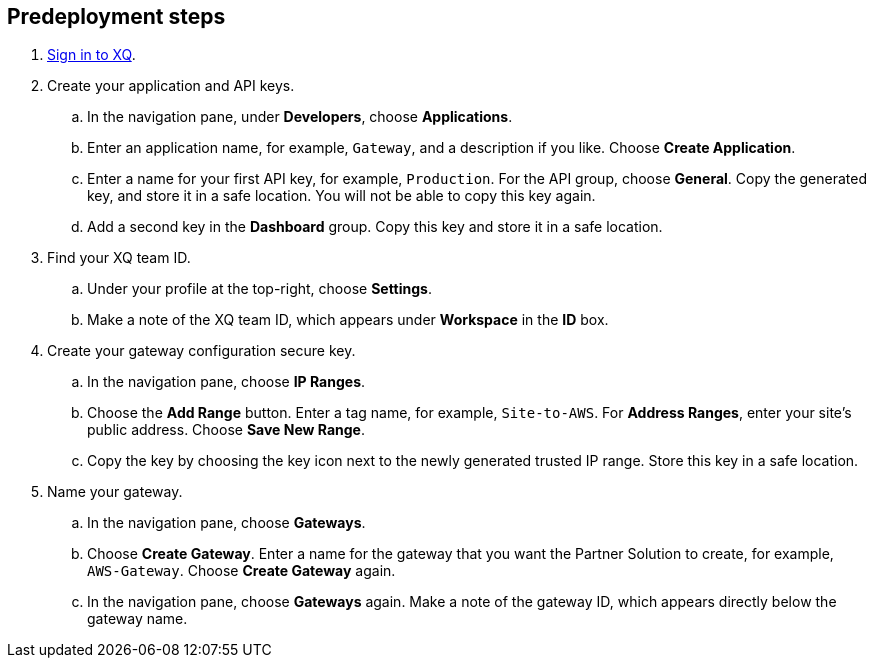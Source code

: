 == Predeployment steps

. https://manage.xqmsg.com/login[Sign in to XQ^].
//TODO Shivansh, The draft says to use either the magic link or Google OAuth. What about the Microsoft option? If it doesn't work, what should we say about avoiding it?

. Create your application and API keys.
.. In the navigation pane, under *Developers*, choose *Applications*. 
.. Enter an application name, for example, `Gateway`, and a description if you like. Choose *Create Application*. 
.. Enter a name for your first API key, for example, `Production`. For the API group, choose *General*. Copy the generated key, and store it in a safe location. You will not be able to copy this key again.
.. Add a second key in the *Dashboard* group. Copy this key and store it in a safe location.

. Find your XQ team ID.
.. Under your profile at the top-right, choose *Settings*. 
.. Make a note of the XQ team ID, which appears under *Workspace* in the *ID* box.

. Create your gateway configuration secure key.
.. In the navigation pane, choose *IP Ranges*. 
.. Choose the *Add Range* button. Enter a tag name, for example, `Site-to-AWS`. For *Address Ranges*, enter your site's public address. Choose *Save New Range*. 
.. Copy the key by choosing the key icon next to the newly generated trusted IP range. Store this key in a safe location.

. Name your gateway.
.. In the navigation pane, choose *Gateways*.
.. Choose *Create Gateway*. Enter a name for the gateway that you want the Partner Solution to create, for example, `AWS-Gateway`. Choose *Create Gateway* again.
.. In the navigation pane, choose *Gateways* again. Make a note of the gateway ID, which appears directly below the gateway name.
